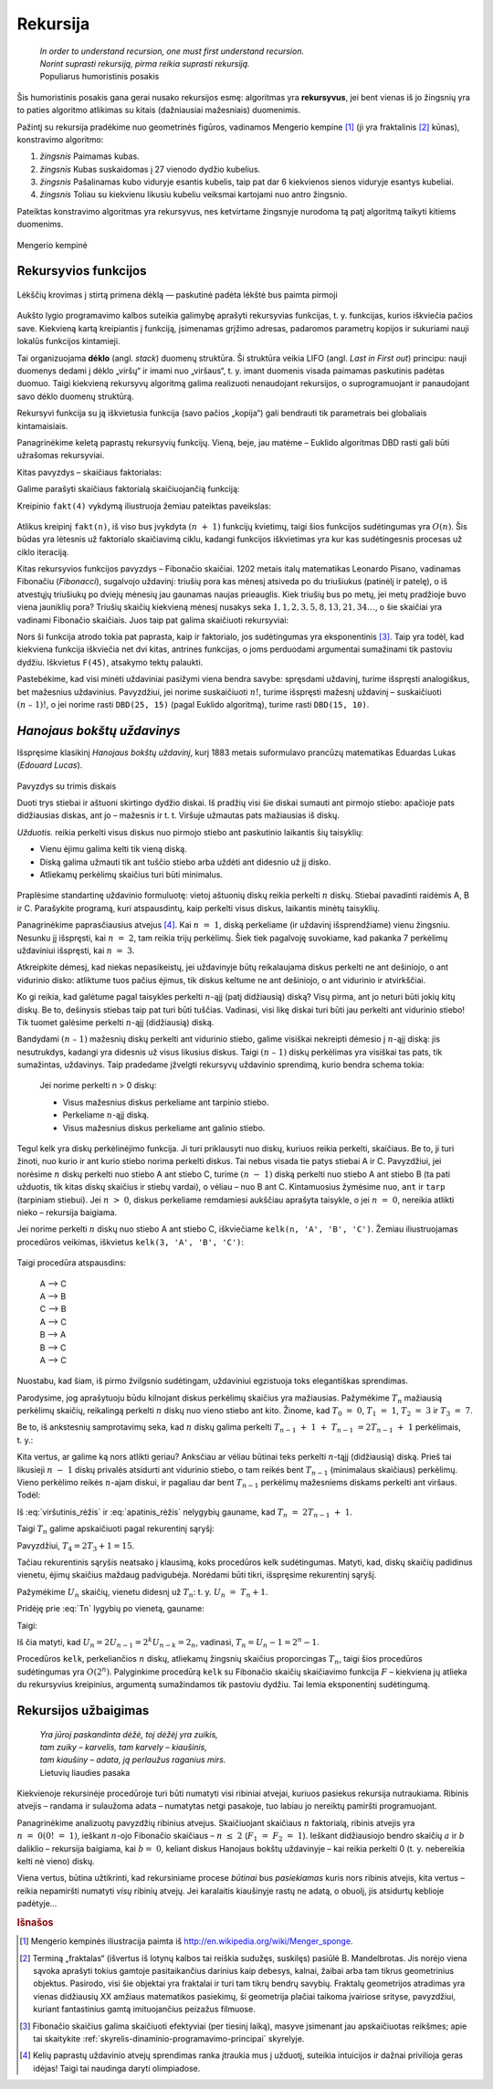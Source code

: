 .. _skyrius-rekursija:

=========
Rekursija
=========

  | *In order to understand recursion, one must first understand recursion.*
  | *Norint suprasti rekursiją, pirma reikia suprasti rekursiją.*
  | Populiarus humoristinis posakis

Šis humoristinis posakis gana gerai nusako rekursijos esmę: algoritmas
yra **rekursyvus**, jei bent vienas iš jo žingsnių yra to paties
algoritmo atlikimas su kitais (dažniausiai mažesniais) duomenimis.

Pažintį su rekursija pradėkime nuo geometrinės figūros, vadinamos
Mengerio kempine [#f11]_ (ji yra fraktalinis [#f12]_ kūnas), konstravimo
algoritmo:

#. *žingsnis* Paimamas kubas.

#. *žingsnis* Kubas suskaidomas į 27 vienodo dydžio kubelius.

#. *žingsnis* Pašalinamas kubo viduryje esantis kubelis, taip pat dar 6 kiekvienos
   sienos viduryje esantys kubeliai.

#. *žingsnis* Toliau su kiekvienu likusiu kubeliu veiksmai kartojami nuo antro
   žingsnio.

Pateiktas konstravimo algoritmas yra rekursyvus, nes ketvirtame
žingsnyje nurodoma tą patį algoritmą taikyti kitiems duomenims.

.. figure:: images/vieši/Menger_sponge_(Level_0-3).jpg
  :align: center
  :alt: Mengerio kempinė

  Mengerio kempinė

.. _skyrelis-rekursyvios-funkcijos:

Rekursyvios funkcijos
=====================

.. figure:: images/leidinys1/30.png
  :width: 300px
  :align: center
  :alt: Lėkščių krovimas į stirtą

  Lėkščių krovimas į stirtą primena dėklą — paskutinė
  padėta lėkštė bus paimta pirmoji

Aukšto lygio programavimo kalbos suteikia galimybę aprašyti
rekursyvias funkcijas, t. y. funkcijas, kurios iškviečia pačios
save. Kiekvieną kartą kreipiantis į funkciją, įsimenamas grįžimo
adresas, padaromos parametrų kopijos ir sukuriami nauji lokalūs
funkcijos kintamieji.

Tai organizuojama **dėklo** (angl. *stack*) duomenų struktūra. Ši
struktūra veikia LIFO (angl. *Last in First out*) principu: nauji
duomenys dedami į dėklo „viršų“ ir imami nuo „viršaus“,
t. y. imant duomenis visada paimamas paskutinis padėtas duomuo. Taigi
kiekvieną rekursyvų algoritmą galima realizuoti nenaudojant
rekursijos, o suprogramuojant ir panaudojant savo dėklo duomenų
struktūrą.

Rekursyvi funkcija su ją iškvietusia funkcija (savo pačios
„kopija“) gali bendrauti tik parametrais bei globaliais
kintamaisiais.

Panagrinėkime keletą paprastų rekursyvių funkcijų. Vieną, beje,
jau matėme – Euklido algoritmas DBD rasti gali būti užrašomas
rekursyviai.

Kitas pavyzdys – skaičiaus faktorialas:

.. math::
  :nowrap:

  \begin{eqnarray*}
    0! &=& 1 \\
    n! &=& n (n-1)!, \text{ jei } n > 0
   \end{eqnarray*}

Galime parašyti skaičiaus faktorialą skaičiuojančią funkciją:

.. tabs::

  .. tab:: Paskalis

    .. code-block:: unicode_pascal

      function fakt(n : integer) : longint;
      begin
          if n = 0 then
              fakt := 1
          else
              fakt := n * fakt(n - 1);
      end;

  .. tab:: C++

    .. code-block:: cpp

      long long fakt(int n) {
          if(n == 0) return 1;
          return n*fakt(n-1);
      }

Kreipinio ``fakt(4)`` vykdymą iliustruoja žemiau pateiktas paveikslas:

.. figure:: images/leidinys1/31.png
  :align: center

Atlikus kreipinį ``fakt(n)``, iš viso bus įvykdyta :math:`(n + 1)`
funkcijų kvietimų, taigi šios funkcijos sudėtingumas yra
:math:`O(n)`. Šis būdas yra lėtesnis už faktorialo skaičiavimą
ciklu, kadangi funkcijos iškvietimas yra kur kas sudėtingesnis
procesas už ciklo iteraciją.

Kitas rekursyvios funkcijos pavyzdys – Fibonačio skaičiai. 1202
metais italų matematikas Leonardo Pisano, vadinamas Fibonačiu
(*Fibonacci*), sugalvojo uždavinį: triušių pora kas mėnesį
atsiveda po du triušiukus (patinėlį ir patelę), o iš atvestųjų
triušiukų po dviejų mėnesių jau gaunamas naujas prieauglis. Kiek
triušių bus po metų, jei metų pradžioje buvo viena jauniklių pora?
Triušių skaičių kiekvieną mėnesį nusakys seka
:math:`1, 1, 2, 3, 5, 8, 13, 21, 34\dots`, o šie skaičiai yra vadinami
Fibonačio skaičiais. Juos taip pat galima skaičiuoti rekursyviai:

.. math::
  :nowrap:

  \begin{eqnarray*}
    F_1 &=& F_2 = 1 \\
    F_n &=& F_{n–1} + F_{n–2}, \text{ jei } n > 2
  \end{eqnarray*}

.. tabs::

  .. tab:: Paskalis

    .. code-block:: unicode_pascal

      function F(n : integer) : longint;
      begin
          if n <= 2 then
              F := 1
          else
              F := F(n - 1) + F(n - 2);
      end;

  .. tab:: C++

    .. code-block:: cpp

      long long F(int n) {
          if(n <= 2) return 1;
          return F(n-1) + F(n-2);
      }

Nors ši funkcija atrodo tokia pat paprasta, kaip ir faktorialo, jos
sudėtingumas yra eksponentinis [#f13]_. Taip yra todėl, kad kiekviena
funkcija iškviečia net dvi kitas, antrines funkcijas, o joms
perduodami argumentai sumažinami tik pastoviu dydžiu. Iškvietus
``F(45)``, atsakymo tektų palaukti.

Pastebėkime, kad visi minėti uždaviniai pasižymi viena bendra
savybe: spręsdami uždavinį, turime išspręsti analogiškus, bet
mažesnius uždavinius. Pavyzdžiui, jei norime suskaičiuoti
:math:`n!`, turime išspręsti mažesnį uždavinį – suskaičiuoti
:math:`(n – 1)!`, o jei norime rasti ``DBD(25, 15)`` (pagal Euklido
algoritmą), turime rasti ``DBD(15, 10)``.

*Hanojaus bokštų uždavinys*
===========================

Išspręsime klasikinį *Hanojaus bokštų uždavinį*, kurį 1883
metais suformulavo prancūzų matematikas Eduardas Lukas (*Edouard
Lucas*).

.. figure:: images/leidinys1/32.png
  :align: center
  :width: 300px
  :alt: Pavyzdys su trimis diskais

  Pavyzdys su trimis diskais

  Duoti trys stiebai ir aštuoni skirtingo dydžio diskai. Iš pradžių
  visi šie diskai sumauti ant pirmojo stiebo: apačioje pats
  didžiausias diskas, ant jo – mažesnis ir t. t. Viršuje užmautas
  pats mažiausias iš diskų.

  *Užduotis.* reikia perkelti visus diskus nuo pirmojo stiebo ant
  paskutinio laikantis šių taisyklių:

  - Vienu ėjimu galima kelti tik vieną diską.

  - Diską galima užmauti tik ant tuščio stiebo arba uždėti ant
    didesnio už jį disko.

  - Atliekamų perkėlimų skaičius turi būti minimalus.

Praplėsime standartinę uždavinio formuluotę: vietoj aštuonių
diskų reikia perkelti :math:`n` diskų. Stiebai pavadinti raidėmis A,
B ir C. Parašykite programą, kuri atspausdintų, kaip perkelti visus
diskus, laikantis minėtų taisyklių.

Panagrinėkime paprasčiausius atvejus [#f14]_. Kai :math:`n = 1`,
diską perkeliame (ir uždavinį išsprendžiame) vienu žingsniu.
Nesunku jį išspręsti, kai :math:`n = 2`, tam reikia trijų
perkėlimų. Šiek tiek pagalvoję suvokiame, kad pakanka 7 perkėlimų
uždaviniui išspręsti, kai :math:`n = 3`.

Atkreipkite dėmesį, kad niekas nepasikeistų, jei uždavinyje būtų
reikalaujama diskus perkelti ne ant dešiniojo, o ant vidurinio disko:
atliktume tuos pačius ėjimus, tik diskus keltume ne ant dešiniojo, o
ant vidurinio ir atvirkščiai.

Ko gi reikia, kad galėtume pagal taisykles perkelti :math:`n`-ąjį
(patį didžiausią) diską? Visų pirma, ant jo neturi būti jokių
kitų diskų. Be to, dešinysis stiebas taip pat turi būti tuščias.
Vadinasi, visi likę diskai turi būti jau perkelti ant vidurinio
stiebo! Tik tuomet galėsime perkelti :math:`n`-ąjį (didžiausią)
diską.

Bandydami :math:`(n – 1)` mažesnių diskų perkelti ant vidurinio
stiebo, galime visiškai nekreipti dėmesio į :math:`n`-ąjį diską:
jis nesutrukdys, kadangi yra didesnis už visus likusius diskus. Taigi
:math:`(n – 1)` diskų perkėlimas yra visiškai tas pats, tik
sumažintas, uždavinys. Taip pradedame įžvelgti rekursyvų uždavinio
sprendimą, kurio bendra schema tokia:

  Jei norime perkelti n > 0 diskų:

  -  Visus mažesnius diskus perkeliame ant tarpinio stiebo.

  -  Perkeliame :math:`n`-ąjį diską.

  -  Visus mažesnius diskus perkeliame ant galinio stiebo.

Tegul kelk yra diskų perkėlinėjimo funkcija. Ji turi priklausyti nuo
diskų, kuriuos reikia perkelti, skaičiaus. Be to, ji turi žinoti, nuo
kurio ir ant kurio stiebo norima perkelti diskus. Tai nebus visada tie
patys stiebai A ir C. Pavyzdžiui, jei norėsime :math:`n` diskų
perkelti nuo stiebo A ant stiebo C, turime :math:`(n - 1)` diską
perkelti nuo stiebo A ant stiebo B (ta pati užduotis, tik kitas diskų
skaičius ir stiebų vardai), o vėliau – nuo B ant C. Kintamuosius
žymėsime ``nuo``, ``ant`` ir ``tarp`` (tarpiniam stiebui). Jei
:math:`n > 0`, diskus perkeliame remdamiesi aukščiau aprašyta
taisykle, o jei :math:`n = 0`, nereikia atlikti nieko – rekursija
baigiama.

.. tabs::

  .. tab:: Paskalis

    .. code-block:: unicode_pascal

      procedure kelk(n : integer; nuo, tarp, ant : char);
      begin
          if n > 0 then begin
              kelk(n - 1, nuo, ant, tarp); { nuo → tarp }
              { perkeliamas n-tasis diskas }
              writeln(nuo, ' –> ', ant);
              kelk(n - 1, tarp, nuo, ant) { tarp → ant }
          end
      end;

  .. tab:: C++

    .. code-block:: cpp

      void kelk(int n, char nuo, char tarp, char ant) {
          if(n == 0) return;
          kelk(n-1, nuo, ant, tarp); //nuo -> tarp
          cout << nuo << " -> " << ant << endl;
          kelk(n-1, tarp, nuo, ant); // tarp -> ant
      }

Jei norime perkelti :math:`n` diskų nuo stiebo A ant stiebo C,
iškviečiame ``kelk(n, 'A', 'B', 'C')``. Žemiau iliustruojamas
procedūros veikimas, iškvietus ``kelk(3, 'A', 'B', 'C')``:

.. figure:: images/leidinys1/33.png
  :align: center

Taigi procedūra atspausdins:

  | A –> C
  | A –> B
  | C –> B
  | A –> C
  | B –> A
  | B –> C
  | A –> C

Nuostabu, kad šiam, iš pirmo žvilgsnio sudėtingam, uždaviniui
egzistuoja toks elegantiškas sprendimas.

Parodysime, jog aprašytuoju būdu kilnojant diskus perkėlimų
skaičius yra mažiausias. Pažymėkime :math:`T_n` mažiausią
perkėlimų skaičių, reikalingą perkelti :math:`n` diskų nuo vieno
stiebo ant kito. Žinome, kad :math:`T_0 = 0`, :math:`T_1 = 1`,
:math:`T_2 = 3` ir :math:`T_3 = 7`.

Be to, iš ankstesnių samprotavimų seka, kad :math:`n` diskų galima
perkelti :math:`T_{n-1} + 1 + T_{n-1} = 2T_{n-1} + 1`
perkėlimais, t. y.:

.. math::
  :label: viršutinis_rėžis

  T_n \leq 2T_{n-1} + 1

Kita vertus, ar galime ką nors atlikti geriau? Anksčiau ar vėliau
būtinai teks perkelti :math:`n`-tąjį (didžiausią) diską. Prieš
tai likusieji :math:`n - 1` diskų privalės atsidurti ant vidurinio
stiebo, o tam reikės bent :math:`T_{n-1}` (minimalaus skaičiaus)
perkėlimų. Vieno perkėlimo reikės :math:`n`-ajam diskui, ir pagaliau
dar bent :math:`T_{n-1}` perkėlimų mažesniems diskams perkelti ant
viršaus. Todėl:

.. math::
  :label: apatinis_rėžis

  T_n \geq 2T_{n-1} + 1

Iš :eq:`viršutinis_rėžis` ir :eq:`apatinis_rėžis` nelygybių
gauname, kad :math:`T_n = 2T_{n-1} + 1`.

Taigi :math:`T_n` galime apskaičiuoti pagal rekurentinį sąryšį:

.. math::
  :label: Tn
  :nowrap:

  \begin{eqnarray*}
    T_0 &=& 0 \\
    T_n &=& 2T_{n-1} + 1, \text{ jei } n > 0
  \end{eqnarray*}

Pavyzdžiui, :math:`T_4 = 2T_3 + 1 = 15`.

Tačiau rekurentinis sąryšis neatsako į klausimą, koks procedūros
kelk sudėtingumas. Matyti, kad, diskų skaičių padidinus vienetu,
ėjimų skaičius maždaug padvigubėja. Norėdami būti tikri,
išspręsime rekurentinį sąryšį.

Pažymėkime :math:`U_n` skaičių, vienetu didesnį už :math:`T_n`:
t. y. :math:`U_n = T_n + 1`.

Pridėję prie :eq:`Tn` lygybių po vienetą, gauname:

.. math::
  :nowrap:

  \begin{eqnarray*}
    T_0 + 1 &=& 1 \\
    T_n + 1 &=& 2T_{n-1} + 2 = 2(T_{n-1} + 1), \text{ jei } n > 0
  \end{eqnarray*}

Taigi:

.. math::
  :nowrap:

  \begin{eqnarray*}
    U_0 &=& 1 \\
    U_n &=& 2U_{n-1}, \text{ jei } n > 0
  \end{eqnarray*}

Iš čia matyti, kad
:math:`U_n = 2U_{n-1} = 2^k U_{n-k} = 2_n`, vadinasi,
:math:`T_n = U_n - 1 = 2^n - 1`.

Procedūros ``kelk``, perkeliančios :math:`n` diskų, atliekamų
žingsnių skaičius proporcingas :math:`T_n`, taigi šios procedūros
sudėtingumas yra :math:`O(2^n)`. Palyginkime procedūrą ``kelk`` su
Fibonačio skaičių skaičiavimo funkcija :math:`F` – kiekviena jų
atlieka du rekursyvius kreipinius, argumentą sumažindamos tik pastoviu
dydžiu. Tai lemia eksponentinį sudėtingumą.

Rekursijos užbaigimas
=====================

  | *Yra jūroj paskandinta dėžė, toj dėžėj yra zuikis,*
  | *tam zuiky – karvelis, tam karvely – kiaušinis,*
  | *tam kiaušiny – adata, ją perlaužus raganius mirs.*
  | Lietuvių liaudies pasaka

Kiekvienoje rekursinėje procedūroje turi būti numatyti visi ribiniai
atvejai, kuriuos pasiekus rekursija nutraukiama. Ribinis atvejis –
randama ir sulaužoma adata – numatytas netgi pasakoje, tuo labiau jo
nereiktų pamiršti programuojant.

Panagrinėkime analizuotų pavyzdžių ribinius atvejus. Skaičiuojant
skaičiaus :math:`n` faktorialą, ribinis atvejis yra
:math:`n = 0 (0! = 1)`, ieškant :math:`n`-ojo Fibonačio skaičiaus
– :math:`n \leq 2` (:math:`F_1 = F_2 = 1`). Ieškant
didžiausiojo bendro skaičių :math:`a` ir :math:`b` daliklio –
rekursija baigiama, kai :math:`b = 0`, keliant diskus Hanojaus bokštų
uždavinyje – kai reikia perkelti 0 (t. y. nebereikia kelti nė
vieno) diskų.

Viena vertus, būtina užtikrinti, kad rekursiniame procese *būtinai*
bus *pasiekiamas* kuris nors ribinis atvejis, kita vertus – reikia
nepamiršti numatyti *visų* ribinių atvejų. Jei karalaitis
kiaušinyje rastų ne adatą, o obuolį, jis atsidurtų keblioje
padėtyje…

.. rubric:: Išnašos

.. [#f11]
  Mengerio kempinės iliustracija paimta iš
  http://en.wikipedia.org/wiki/Menger_sponge.

.. [#f12]
  Terminą „fraktalas“ (išvertus iš lotynų kalbos tai reiškia
  sudužęs, suskilęs) pasiūlė B. Mandelbrotas. Jis norėjo viena
  sąvoka aprašyti tokius gamtoje pasitaikančius darinius kaip debesys,
  kalnai, žaibai arba tam tikrus geometrinius objektus. Pasirodo, visi
  šie objektai yra fraktalai ir turi tam tikrų bendrų savybių.
  Fraktalų geometrijos atradimas yra vienas didžiausių XX amžiaus
  matematikos pasiekimų, ši geometrija plačiai taikoma įvairiose
  srityse, pavyzdžiui, kuriant fantastinius gamtą imituojančius
  peizažus filmuose.

.. [#f13]
  Fibonačio skaičius galima skaičiuoti efektyviai (per tiesinį
  laiką), masyve įsimenant jau apskaičiuotas reikšmes; apie tai
  skaitykite :ref:`skyrelis-dinaminio-programavimo-principai` skyrelyje.

.. [#f14]
  Kelių paprastų uždavinio atvejų sprendimas ranka įtraukia mus į
  užduotį, suteikia intuicijos ir dažnai privilioja geras idėjas!
  Taigi tai naudinga daryti olimpiadose.
